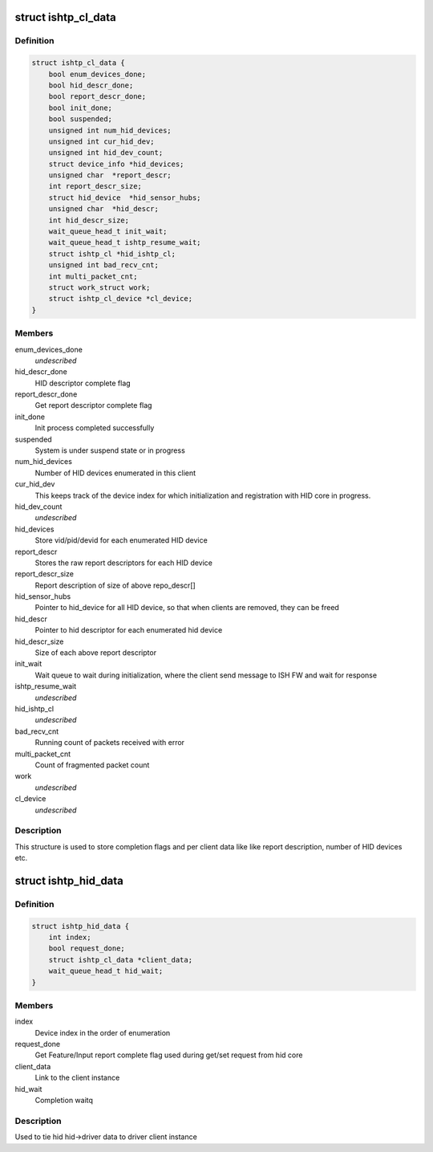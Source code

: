 .. -*- coding: utf-8; mode: rst -*-
.. src-file: drivers/hid/intel-ish-hid/ishtp-hid.h

.. _`ishtp_cl_data`:

struct ishtp_cl_data
====================

.. c:type:: struct ishtp_cl_data

    Encapsulate per ISH TP HID Client

.. _`ishtp_cl_data.definition`:

Definition
----------

.. code-block:: c

    struct ishtp_cl_data {
        bool enum_devices_done;
        bool hid_descr_done;
        bool report_descr_done;
        bool init_done;
        bool suspended;
        unsigned int num_hid_devices;
        unsigned int cur_hid_dev;
        unsigned int hid_dev_count;
        struct device_info *hid_devices;
        unsigned char  *report_descr;
        int report_descr_size;
        struct hid_device  *hid_sensor_hubs;
        unsigned char  *hid_descr;
        int hid_descr_size;
        wait_queue_head_t init_wait;
        wait_queue_head_t ishtp_resume_wait;
        struct ishtp_cl *hid_ishtp_cl;
        unsigned int bad_recv_cnt;
        int multi_packet_cnt;
        struct work_struct work;
        struct ishtp_cl_device *cl_device;
    }

.. _`ishtp_cl_data.members`:

Members
-------

enum_devices_done
    *undescribed*

hid_descr_done
    HID descriptor complete flag

report_descr_done
    Get report descriptor complete flag

init_done
    Init process completed successfully

suspended
    System is under suspend state or in progress

num_hid_devices
    Number of HID devices enumerated in this client

cur_hid_dev
    This keeps track of the device index for which
    initialization and registration with HID core
    in progress.

hid_dev_count
    *undescribed*

hid_devices
    Store vid/pid/devid for each enumerated HID device

report_descr
    Stores the raw report descriptors for each HID device

report_descr_size
    Report description of size of above repo_descr[]

hid_sensor_hubs
    Pointer to hid_device for all HID device, so that
    when clients are removed, they can be freed

hid_descr
    Pointer to hid descriptor for each enumerated hid
    device

hid_descr_size
    Size of each above report descriptor

init_wait
    Wait queue to wait during initialization, where the
    client send message to ISH FW and wait for response

ishtp_resume_wait
    *undescribed*

hid_ishtp_cl
    *undescribed*

bad_recv_cnt
    Running count of packets received with error

multi_packet_cnt
    Count of fragmented packet count

work
    *undescribed*

cl_device
    *undescribed*

.. _`ishtp_cl_data.description`:

Description
-----------

This structure is used to store completion flags and per client data like
like report description, number of HID devices etc.

.. _`ishtp_hid_data`:

struct ishtp_hid_data
=====================

.. c:type:: struct ishtp_hid_data

    Per instance HID data

.. _`ishtp_hid_data.definition`:

Definition
----------

.. code-block:: c

    struct ishtp_hid_data {
        int index;
        bool request_done;
        struct ishtp_cl_data *client_data;
        wait_queue_head_t hid_wait;
    }

.. _`ishtp_hid_data.members`:

Members
-------

index
    Device index in the order of enumeration

request_done
    Get Feature/Input report complete flag
    used during get/set request from hid core

client_data
    Link to the client instance

hid_wait
    Completion waitq

.. _`ishtp_hid_data.description`:

Description
-----------

Used to tie hid hid->driver data to driver client instance

.. This file was automatic generated / don't edit.

